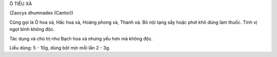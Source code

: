 Ô TIÊU XÀ

(Zaocys dhumnades (Cantor))

Cũng gọi là Ô hoa xà, Hắc hoa xà, Hoàng phong xà, Thanh xà. Bỏ nội tạng
sấy hoặc phơi khô dùng làm thuốc. Tính vị ngọt bình không độc.

Tác dụng và chủ trị như Bạch hoa xà nhưng yếu hơn mà không độc.

Liều dùng: 5 - 10g, dùng bột mịn mỗi lần 2 - 3g.

 
